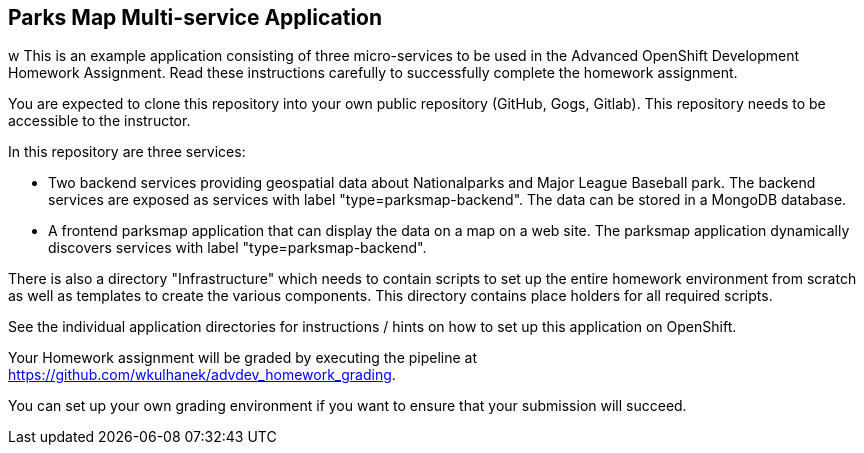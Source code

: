 == Parks Map Multi-service Application
w
This is an example application consisting of three micro-services to be used in the Advanced OpenShift Development Homework Assignment. Read these instructions carefully to successfully complete the homework assignment.

You are expected to clone this repository into your own public repository (GitHub, Gogs, Gitlab). This repository needs to be accessible to the instructor.

In this repository are three services:

* Two backend services providing geospatial data about Nationalparks and Major League Baseball park. The backend services are exposed as services with label "type=parksmap-backend". The data can be stored in a MongoDB database.
* A frontend parksmap application that can display the data on a map on a web site. The parksmap application dynamically discovers services with label "type=parksmap-backend".

There is also a directory "Infrastructure" which needs to contain scripts to set up the entire homework environment from scratch as well as templates to create the various components. This directory contains place holders for all required scripts.

See the individual application directories for instructions / hints on how to set up this application on OpenShift.

Your Homework assignment will be graded by executing the pipeline at https://github.com/wkulhanek/advdev_homework_grading.

You can set up your own grading environment if you want to ensure that your submission will succeed.
